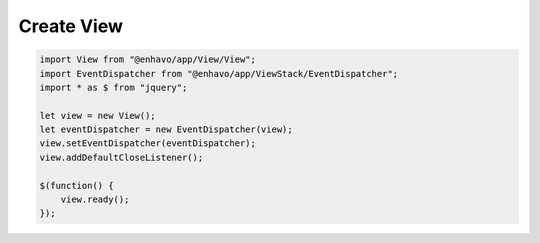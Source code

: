 Create View
-----------



.. code:: typescript

  import View from "@enhavo/app/View/View";
  import EventDispatcher from "@enhavo/app/ViewStack/EventDispatcher";
  import * as $ from "jquery";

  let view = new View();
  let eventDispatcher = new EventDispatcher(view);
  view.setEventDispatcher(eventDispatcher);
  view.addDefaultCloseListener();

  $(function() {
      view.ready();
  });
